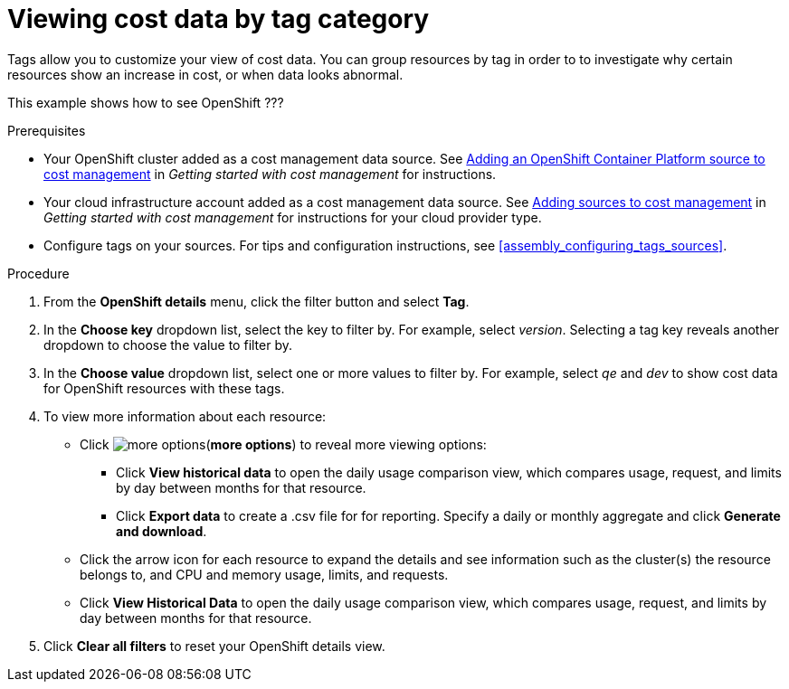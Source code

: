 // Module included in the following assemblies:
//
// assembly_managing_cost_data_tagging.adoc

// Base the file name and the ID on the module title. For example:
// * file name: viewing_cost_data_tag_category.adoc
// * ID: [id="viewing_cost_data_tag_category"]
// * Title: = Viewing cost data by tag category

// The ID is used as an anchor for linking to the module. Avoid changing it after the module has been published to ensure existing links are not broken.
[id="viewing_cost_data_tag_category{context}"]
// The `context` attribute enables module reuse. Every module's ID includes {context}, which ensures that the module has a unique ID even if it is reused multiple times in a guide.
= Viewing cost data by tag category
// Start the title of a procedure module with a verb, such as Creating or Create. See also _Wording of headings_ in _The IBM Style Guide_.

Tags allow you to customize your view of cost data. You can group resources by tag in order to to investigate why certain resources show an increase in cost, or when data looks abnormal.

This example shows how to see OpenShift ???

.Prerequisites

* Your OpenShift cluster added as a cost management data source. See https://access.redhat.com/documentation/en-us/openshift_container_platform/4.3/html/getting_started_with_cost_management/assembly_adding_sources_cost#assembly_adding_ocp_sources[Adding an OpenShift Container Platform source to cost management] in _Getting started with cost management_ for instructions.
* Your cloud infrastructure account added as a cost management data source. See https://access.redhat.com/documentation/en-us/openshift_container_platform/4.3/html/getting_started_with_cost_management/assembly_adding_sources_cost[Adding sources to cost management] in _Getting started with cost management_ for instructions for your cloud provider type.
* Configure tags on your sources. For tips and configuration instructions, see xref:assembly_configuring_tags_sources[].

.Procedure

. From the *OpenShift details* menu, click the filter button and select *Tag*.
. In the *Choose key* dropdown list, select the key to filter by. For example, select _version_. Selecting a tag key reveals another dropdown to choose the value to filter by.
. In the *Choose value* dropdown list, select one or more values to filter by. For example, select _qe_ and _dev_ to show cost data for OpenShift resources with these tags.
//Is that right? How can this be more useful?
. To view more information about each resource:
* Click image:more-options.png[](*more options*) to reveal more viewing options:
** Click *View historical data* to open the daily usage comparison view, which compares usage, request, and limits by day between months for that resource.
** Click *Export data* to create a .csv file for for reporting. Specify a daily or monthly aggregate and click *Generate and download*.
* Click the arrow icon for each resource to expand the details and see information such as the cluster(s) the resource belongs to, and CPU and memory usage, limits, and requests.
* Click *View Historical Data* to open the daily usage comparison view, which compares usage, request, and limits by day between months for that resource.
. Click *Clear all filters* to reset your OpenShift details view.



//.Additional resources

//* A bulleted list of links to other material closely related to the contents of the procedure module.

